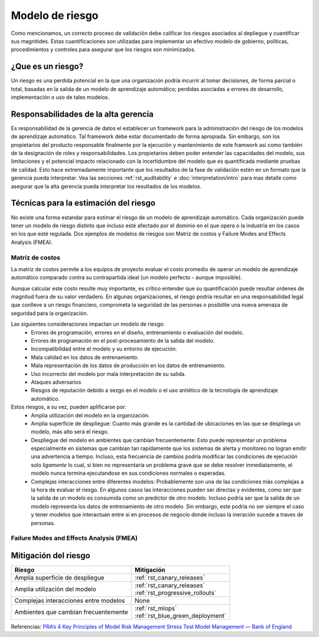 ================
Modelo de riesgo
================

Como mencionamos, un correcto proceso de validación debe calificar los riesgos asociados al depliegue y cuantificar sus magnitides. Estas cuantificaciones son utilizadas para implementar un efectivo modelo de gobierno, políticas, procedimientos y controles para asegurar que los riesgos son minimizados. 

¿Que es un riesgo?
------------------
Un riesgo es una perdida potencial en la que una organización podría incurrir al tomar decisiones, de forma parcial o total, basadas en la salida de un modelo de aprendizaje automático; perdidas asociadas a errores de desarrollo, implementación o uso de tales modelos.

Responsabilidades de la alta gerencia
-------------------------------------
Es responsabilidad de la gerencia de datos el establecer un framework para la administración del riesgo de los modelos de aprendizaje automático. Tal framework debe estar documentado de forma apropiada. Sin embargo, son los propietarios del producto responsable finalmente por la ejecución y mantenimiento de este framwork asi como también de la designación de roles y responsabilidades. Los propietarios deben poder entender las capacidades del modelo, sus limitaciones y el potencial impacto relacionado con la incertidumbre del modelo que es quantificada mediante pruebas de calidad. Esto hace extremadamente importante que los resultados de la fase de validación estén en un formato que la gerencia pueda interpretar. Vea las secciones :ref:`rst_auditability` e :doc:`interpretation/intro` para mas detalle como asegurar que la alta gerencia pueda interpretar los resultados de los modelos.

Técnicas para la estimación del riesgo
--------------------------------------
No existe una forma estandar para estimar el riesgo de un modelo de aprendizaje automático. Cada organización puede tener un modelo de riesgo distinto que incluso esté afectado por el dominio en el que opera o la industria en los casos en los que esté regulada. Dos ejemplos de modelos de riesgos son Matriz de costos y Failure Modes and Effects Analysis (FMEA).

Matríz de costos
^^^^^^^^^^^^^^^^
La matríz de costos permite a los equipos de proyecto evaluar el costo promedio de operar un modelo de aprendizaje automático comparado contra su contrapartida ideal (un modelo perfecto - aunque imposible).

Aunque calcular este costo resulte muy importante, es crítico entender que su quantificación puede resultar ordenes de magnitud fuera de su valor verdadero. En algunas organizaciones, el riesgo podría resultar en una responsabilidad legal que conlleve a un riesgo financiero, comprometa la seguridad de las personas o posibilite una nueva amenaza de seguridad para la organización.

Las siguientes consideraciones impactan un modelo de riesgo:
 - Errores de programación, errores en el diseño, entrenamiento o evaluación del modelo.
 - Errores de programación en el post-procesamiento de la salida del modelo.
 - Incompatibilidad entre el modelo y su entorno de ejecución.
 - Mala calidad en los datos de entrenamiento.
 - Mala representación de los datos de producción en los datos de entrenamiento.
 - Uso incorrecto del modelo por mala interpretación de su salida.
 - Ataques adversarios
 - Riesgos de reputación debido a sezgo en el modelo o el uso antiético de la tecnología de aprendizaje automático.

Estos riesgos, a su vez, pueden aplificarse por:
 - Amplia utilización del modelo en la organización.
 - Amplia superficie de despliegue: Cuanto más grande es la cantidad de ubicaciones en las que se despliega un modelo, más alto será el riesgo.
 - Despliegue del modelo en ambientes que cambian frecuentemente: Esto puede representar un problema especialmente en sistemas que cambian tan rapidamente que los sistemas de alerta y monitoreo no logran emitir una advertencia a tiempo. Incluso, esta frecuencia de cambios podría modificar las condiciones de ejecución solo *ligamente* lo cual, si bien no representaría un problema grave que se debe resolver inmediatamente, el modelo nunca termina ejecutandose en sus condiciones normales o esperadas.
 - Complejas interacciones entre diferentes modelos: Probablemente son una de las condiciones más complejas a la hora de evaluar el riesgo. En algunos casos las interacciones pueden ser directas y evidentes, como ser que la salida de un modelo es consumida como un predictor de otro modelo. Incluso podria ser que la salida de un modelo representa los datos de entrenamiento de otro modelo. Sin embargo, este podría no ser siempre el caso y tener modelos que interactuan entre si en procesos de negocio donde incluso la ineración sucede a traves de personas.

Failure Modes and Effects Analysis (FMEA)
^^^^^^^^^^^^^^^^^^^^^^^^^^^^^^^^^^^^^^^^^

Mitigación del riesgo
---------------------

======================================  ==================================
Riesgo                                  Mitigación
======================================  ==================================
Amplia superficie de despliegue         :ref:`rst_canary_releases`
Amplia utilización del modelo           | :ref:`rst_canary_releases`
                                        | :ref:`rst_progressive_rollouts`
Complejas interacciones entre modelos   None
Ambientes que cambian frecuentemente    | :ref:`rst_mlops`
                                        | :ref:`rst_blue_green_deployment`
======================================  ==================================



Referencias:
`PRA’s 4 Key Principles of Model Risk Management <https://www.sas.com/content/dam/SAS/en_gb/doc/whitepaper1/4-key-principles-model-risk-management.pdf>`_
`Stress Test Model Management — Bank of England <https://www.bankofengland.co.uk/-/media/boe/files/prudential-regulation/letter/2017/stress-test-model-management.pdf?la=en&hash=0B16C05C121B299D8FC3ACB600D52FF9D8A3154A>`_

